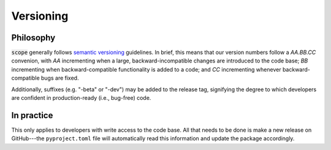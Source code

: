 Versioning
===========

Philosophy
-----------
:code:`scope` generally follows `semantic versioning <https://semver.org/>`_
guidelines. In brief, this means that our version numbers follow a `AA.BB.CC`
convenion, with `AA` incrementing when a large, backward-incompatible changes
are introduced to the code base; `BB` incrementing when backward-compatible
functionality is added to a code; and `CC` incrementing whenever backward-compatible
bugs are fixed.

Additionally, suffixes (e.g. "-beta" or "-dev") may be added to the release tag,
signifying the degree to which developers are confident in production-ready
(i.e., bug-free) code.


In practice
------------
This only applies to developers with write access to the code base. All that
needs to be done is make a new release on GitHub---the ``pyproject.toml`` file will automatically
read this information and update the package accordingly.
